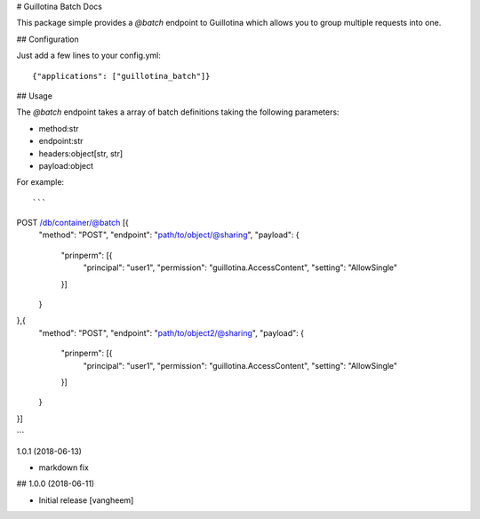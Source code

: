 # Guillotina Batch Docs

This package simple provides a `@batch` endpoint to Guillotina which
allows you to group multiple requests into one.


## Configuration

Just add a few lines to your config.yml::

  {"applications": ["guillotina_batch"]}


## Usage

The `@batch` endpoint takes a array of batch definitions taking the following parameters:

- method:str
- endpoint:str
- headers:object[str, str]
- payload:object


For example::

```
POST /db/container/@batch [{
    "method": "POST",
    "endpoint": "path/to/object/@sharing",
    "payload": {
        "prinperm": [{
            "principal": "user1",
            "permission": "guillotina.AccessContent",
            "setting": "AllowSingle"
        }]
    }
},{
    "method": "POST",
    "endpoint": "path/to/object2/@sharing",
    "payload": {
        "prinperm": [{
            "principal": "user1",
            "permission": "guillotina.AccessContent",
            "setting": "AllowSingle"
        }]
    }
}]

```

1.0.1 (2018-06-13)

- markdown fix


## 1.0.0 (2018-06-11)

- Initial release
  [vangheem]


